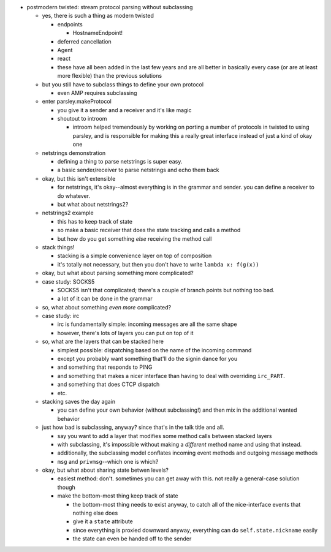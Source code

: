 - postmodern twisted: stream protocol parsing without subclassing

  - yes, there is such a thing as modern twisted

    - endpoints

      - HostnameEndpoint!

    - deferred cancellation
    - Agent
    - react
    - these have all been added in the last few years and are all better in
      basically every case (or are at least more flexible) than the previous
      solutions

  - but you still have to subclass things to define your own protocol

    - even AMP requires subclassing

  - enter parsley.makeProtocol

    - you give it a sender and a receiver and it's like magic
    - shoutout to introom

      - introom helped tremendously by working on porting a number of protocols
        in twisted to using parsley, and is responsible for making this a
        really great interface instead of just a kind of okay one

  - netstrings demonstration

    - defining a thing to parse netstrings is super easy.
    - a basic sender/receiver to parse netstrings and echo them back

  - okay, but this isn't extensible

    - for netstrings, it's okay--almost everything is in the grammar and
      sender. you can define a receiver to do whatever.
    - but what about netstrings2?

  - netstrings2 example

    - this has to keep track of state
    - so make a basic receiver that does the state tracking and calls a
      method
    - but how do you get something *else* receiving the method call

  - stack things!

    - stacking is a simple convenience layer on top of composition
    - it's totally not necessary, but then you don't have to write ``lambda
      x: f(g(x))``

  - okay, but what about parsing something more complicated?
  - case study: SOCKS5

    - SOCKS5 isn't that complicated; there's a couple of branch points but
      nothing too bad.
    - a lot of it can be done in the grammar

  - so, what about something *even more* complicated?
  - case study: irc

    - irc is fundamentally simple: incoming messages are all the same shape
    - however, there's lots of layers you can put on top of it

  - so, what are the layers that can be stacked here

    - simplest possible: dispatching based on the name of the incoming
      command
    - except you probably want something that'll do the signin dance for you
    - and something that responds to PING
    - and something that makes a nicer interface than having to deal with
      overriding ``irc_PART``.
    - and something that does CTCP dispatch
    - etc.

  - stacking saves the day again

    - you can define your own behavior (without subclassing!) and then mix in
      the additional wanted behavior

  - just how bad is subclassing, anyway? since that's in the talk title and
    all.

    - say you want to add a layer that modifies some method calls between
      stacked layers
    - with subclassing, it's impossible without making a *different* method
      name and using that instead.
    - additionally, the subclassing model conflates incoming event methods
      and outgoing message methods
    - ``msg`` and ``privmsg``--which one is which?

  - okay, but what about sharing state betwen levels?

    - easiest method: don't. sometimes you can get away with this. not really
      a general-case solution though
    - make the bottom-most thing keep track of state

      - the bottom-most thing needs to exist anyway, to catch all of the
        nice-interface events that nothing else does
      - give it a ``state`` attribute
      - since everything is proxied downward anyway, everything can do
        ``self.state.nickname`` easily
      - the state can even be handed off to the sender
